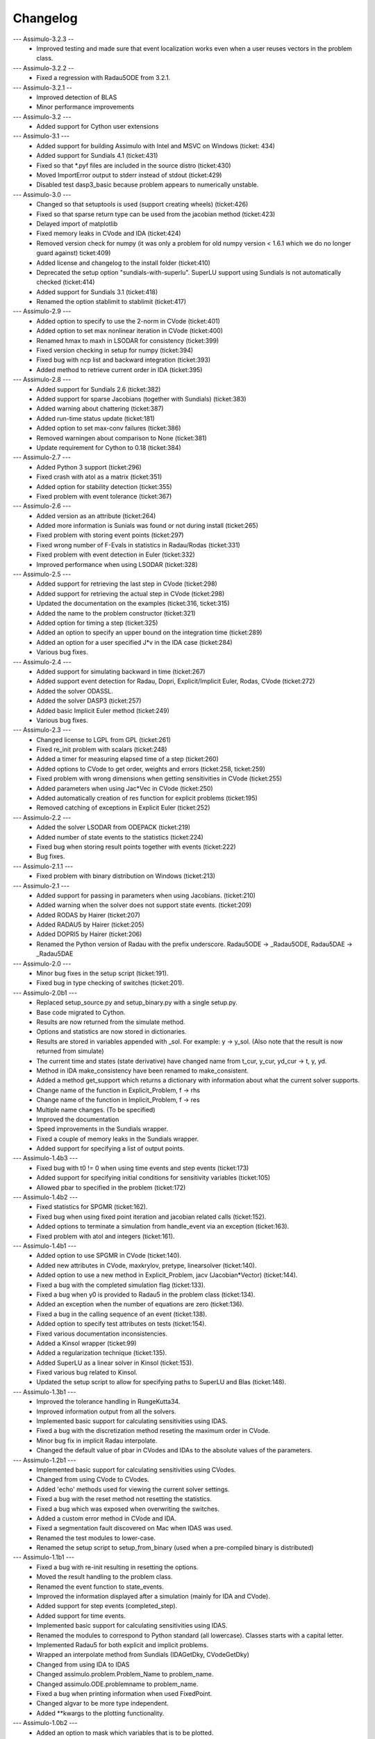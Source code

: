 
==========
Changelog
==========

--- Assimulo-3.2.3 --
    * Improved testing and made sure that event localization works
      even when a user reuses vectors in the problem class.

--- Assimulo-3.2.2 --
    * Fixed a regression with Radau5ODE from 3.2.1.

--- Assimulo-3.2.1 --
    * Improved detection of BLAS
    * Minor performance improvements

--- Assimulo-3.2 ---
    * Added support for Cython user extensions
    
--- Assimulo-3.1 ---
    * Added support for building Assimulo with Intel and MSVC on Windows (ticket: 434)
    * Added support for Sundials 4.1 (ticket:431)
    * Fixed so that *.pyf files are included in the source distro (ticket:430)
    * Moved ImportError output to stderr instead of stdout (ticket:429)
    * Disabled test dasp3_basic because problem appears to numerically unstable.

--- Assimulo-3.0 ---
    * Changed so that setuptools is used (support creating wheels) 
      (ticket:426)
    * Fixed so that sparse return type can be used from the jacobian
      method (ticket:423)
    * Delayed import of matplotlib
    * Fixed memory leaks in CVode and IDA (ticket:424)
    * Removed version check for numpy (it was only a problem for old 
      numpy version < 1.6.1 which we do no longer guard against) ticket:409)
    * Added license and changelog to the install folder (ticket:410)
    * Deprecated the setup option "sundials-with-superlu". SuperLU support
      using Sundials is not automatically checked (ticket:414)
    * Added support for Sundials 3.1 (ticket:418)
    * Renamed the option stablimit to stablimit (ticket:417)

--- Assimulo-2.9 ---
    * Added option to specify to use the 2-norm in CVode (ticket:401)
    * Added option to set max nonlinear iteration in CVode (ticket:400)
    * Renamed hmax to maxh in LSODAR for consistency (ticket:399)
    * Fixed version checking in setup for numpy (ticket:394)
    * Fixed bug with ncp list and backward integration (ticket:393)
    * Added method to retrieve current order in IDA (ticket:395)

--- Assimulo-2.8 ---
    * Added support for Sundials 2.6 (ticket:382)
    * Added support for sparse Jacobians (together with Sundials) 
      (ticket:383)
    * Added warning about chattering (ticket:387)
    * Added run-time status update (ticket:181)
    * Added option to set max-conv failures (ticket:386)
    * Removed warningen about comparison to None (ticket:381)
    * Update requirement for Cython to 0.18 (ticket:384)

--- Assimulo-2.7 ---
    * Added Python 3 support (ticket:296)
    * Fixed crash with atol as a matrix (ticket:351)
    * Added option for stability detection (ticket:355)
    * Fixed problem with event tolerance (ticket:367)

--- Assimulo-2.6 ---
    * Added version as an attribute (ticket:264)
    * Added more information is Sunials was found or not during install
      (ticket:265)
    * Fixed problem with storing event points (ticket:297)
    * Fixed wrong number of F-Evals in statistics in Radau/Rodas 
      (ticket:331)
    * Fixed problem with event detection in Euler (ticket:332)
    * Improved performance when using LSODAR (ticket:328)

--- Assimulo-2.5 ---
    * Added support for retrieving the last step in CVode (ticket:298)
    * Added support for retrieving the actual step in CVode (ticket:298)
    * Updated the documentation on the examples (ticket:316, ticket:315)
    * Added the name to the problem constructor (ticket:321)
    * Added option for timing a step (ticket:325)
    * Added an option to specify an upper bound on the integration time
      (ticket:289)
    * Added an option for a user specified J*v in the IDA case 
      (ticket:284)
    * Various bug fixes.

--- Assimulo-2.4 ---
    * Added support for simulating backward in time (ticket:267)
    * Added support event detection for Radau, Dopri, Explicit/Implicit
      Euler, Rodas, CVode (ticket:272)
    * Added the solver ODASSL.
    * Added the solver DASP3 (ticket:257)
    * Added basic Implicit Euler method (ticket:249)
    * Various bug fixes.

--- Assimulo-2.3 ---
    * Changed license to LGPL from GPL (ticket:261)
    * Fixed re_init problem with scalars (ticket:248)
    * Added a timer for measuring elapsed time of a step (ticket:260)
    * Added options to CVode to get order, weights and errors 
      (ticket:258, ticket:259)
    * Fixed problem with wrong dimensions when getting sensitivities in 
      CVode (ticket:255)
    * Added parameters when using Jac*Vec in CVode (ticket:250)
    * Added automatically creation of res function for explicit problems 
      (ticket:195)
    * Removed catching of exceptions in Explicit Euler (ticket:252)

--- Assimulo-2.2 ---
    * Added the solver LSODAR from ODEPACK (ticket:219)
    * Added number of state events to the statistics (ticket:224)
    * Fixed bug when storing result points together with events 
      (ticket:222)
    * Bug fixes.
    
--- Assimulo-2.1.1 ---
    * Fixed problem with binary distribution on Windows (ticket:213)

--- Assimulo-2.1 ---
    * Added support for passing in parameters when using Jacobians.
      (ticket:210)
    * Added warning when the solver does not support state events.
      (ticket:209)
    * Added RODAS by Hairer (ticket:207)
    * Added RADAU5 by Hairer (ticket:205)
    * Added DOPRI5 by Hairer (ticket:206)
    * Renamed the Python version of Radau with the prefix underscore.
      Radau5ODE -> _Radau5ODE, Radau5DAE -> _Radau5DAE

--- Assimulo-2.0 ---
    * Minor bug fixes in the setup script (ticket:191).
    * Fixed bug in type checking of switches (ticket:201). 

--- Assimulo-2.0b1 ---
    * Replaced setup_source.py and setup_binary.py with a single setup.py.
    * Base code migrated to Cython. 
    * Results are now returned from the simulate method.
    * Options and statistics are now stored in dictionaries.
    * Results are stored in variables appended with _sol. For example:
      y -> y_sol. (Also note that the result is now returned from simulate)
    * The current time and states (state derivative) have changed name from
      t_cur, y_cur, yd_cur -> t, y, yd.
    * Method in IDA make_consistency have been renamed to make_consistent.
    * Added a method get_support which returns a dictionary with 
      information about what the current solver supports.
    * Change name of the function in Explicit_Problem, f -> rhs
    * Change name of the function in Implicit_Problem, f -> res
    * Multiple name changes. (To be specified)
    * Improved the documentation
    * Speed improvements in the Sundials wrapper.
    * Fixed a couple of memory leaks in the Sundials wrapper.
    * Added support for specifying a list of output points.

--- Assimulo-1.4b3 ---
    * Fixed bug with t0 != 0 when using time events and step events
      (ticket:173)
    * Added support for specifying initial conditions for sensitivity
      variables (ticket:105)
    * Allowed pbar to specified in the problem (ticket:172)

--- Assimulo-1.4b2 ---
    * Fixed statistics for SPGMR (ticket:162).
    * Fixed bug when using fixed point iteration and jacobian related 
      calls (ticket:152).
    * Added options to terminate a simulation from handle_event via an 
      exception (ticket:163).
    * Fixed problem with atol and integers (ticket:161).

--- Assimulo-1.4b1 ---
    * Added option to use SPGMR in CVode (ticket:140).
    * Added new attributes in CVode, maxkrylov, pretype, linearsolver (ticket:140).
    * Added option to use a new method in Explicit_Problem, jacv (Jacobian*Vector)
      (ticket:144).
    * Fixed a bug with the completed simulation flag (ticket:133).
    * Fixed a bug when y0 is provided to Radau5 in the problem class (ticket:134).
    * Added an exception when the number of equations are zero (ticket:136).
    * Fixed a bug in the calling sequence of an event (ticket:138).
    * Added option to specify test attributes on tests (ticket:154).
    * Fixed various documentation inconsistencies.
    * Added a Kinsol wrapper (ticket:99)
    * Added a regularization technique (ticket:135).
    * Added SuperLU as a linear solver in Kinsol (ticket:153).
    * Fixed various bug related to Kinsol.
    * Updated the setup script to allow for specifying paths to SuperLU 
      and Blas (ticket:148).

--- Assimulo-1.3b1 ---
    * Improved the tolerance handling in RungeKutta34.
    * Improved information output from all the solvers.
    * Implemented basic support for calculating sensitivities using 
      IDAS.
    * Fixed a bug with the discretization method reseting the maximum
      order in CVode.
    * Minor bug fix in implicit Radau interpolate.
    * Changed the default value of pbar in CVodes and IDAs to the 
      absolute values of the parameters.

--- Assimulo-1.2b1 ---
    * Implemented basic support for calculating sensitivities using 
      CVodes.
    * Changed from using CVode to CVodes.
    * Added 'echo' methods used for viewing the current solver settings.
    * Fixed a bug with the reset method not resetting the statistics.
    * Fixed a bug which was exposed when overwriting the switches.
    * Added a custom error method in CVode and IDA.
    * Fixed a segmentation fault discovered on Mac when IDAS was used.
    * Renamed the test modules to lower-case.
    * Renamed the setup script to setup_from_binary (used when a
      pre-compiled binary is distributed)

--- Assimulo-1.1b1 ---
    * Fixed a bug with re-init resulting in resetting the options.
    * Moved the result handling to the problem class.
    * Renamed the event function to state_events.
    * Improved the information displayed after a simulation (mainly for 
      IDA and CVode).
    * Added support for step events (completed_step).
    * Added support for time events.
    * Implemented basic support for calculating sensitivities using 
      IDAS.
    * Renamed the modules to correspond to Python standard (all 
      lowercase). Classes starts with a capital letter.
    * Implemented Radau5 for both explicit and implicit problems.
    * Wrapped an interpolate method from Sundials (IDAGetDky, CVodeGetDky)
    * Changed from using IDA to IDAS
    * Changed assimulo.problem.Problem_Name to problem_name.
    * Changed assimulo.ODE.problemname to problem_name.
    * Fixed a bug when printing information when used FixedPoint.
    * Changed algvar to be more type independent.
    * Added **kwargs to the plotting functionality.

--- Assimulo-1.0b2 ---
    * Added an option to mask which variables that is to be plotted.
    * Added a .simulate function for use when simulating instead of
      __call__. Although __call__ can still be used.
    * Added a plotting functionality for plotting the step-size used
      together with the order used when the simulation have been
      run with one-step mode in either CVode or IDA.
    * Added so that when using IDA or CVode in one-step mode, the 
      current order and the last order are stored.
    * Added option to specify initial step-size in CVode.
    * Added support to switch between using the user defined Jacobian
      in CVode or not.
    * Added support to switch between using the user defined Jacobian
      in IDA or not.
    * Added support for user-defined Jacobians when using CVode.
    * Added support for user-defined Jacobians when using IDA.

--- Assimulo-1.0b1 ---
    * The rough first version.
